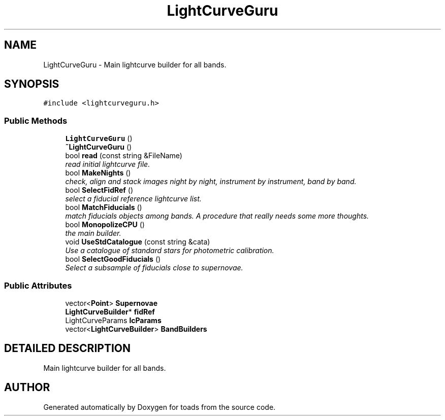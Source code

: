 .TH "LightCurveGuru" 3 "8 Feb 2004" "toads" \" -*- nroff -*-
.ad l
.nh
.SH NAME
LightCurveGuru \- Main lightcurve builder for all bands. 
.SH SYNOPSIS
.br
.PP
\fC#include <lightcurveguru.h>\fR
.PP
.SS Public Methods

.in +1c
.ti -1c
.RI "\fBLightCurveGuru\fR ()"
.br
.ti -1c
.RI "\fB~LightCurveGuru\fR ()"
.br
.ti -1c
.RI "bool \fBread\fR (const string &FileName)"
.br
.RI "\fIread initial lightcurve file.\fR"
.ti -1c
.RI "bool \fBMakeNights\fR ()"
.br
.RI "\fIcheck, align and stack images night by night, instrument by instrument, band by band.\fR"
.ti -1c
.RI "bool \fBSelectFidRef\fR ()"
.br
.RI "\fIselect a fiducial reference lightcurve list.\fR"
.ti -1c
.RI "bool \fBMatchFiducials\fR ()"
.br
.RI "\fImatch fiducials objects among bands. A procedure that really needs some more thoughts.\fR"
.ti -1c
.RI "bool \fBMonopolizeCPU\fR ()"
.br
.RI "\fIthe main builder.\fR"
.ti -1c
.RI "void \fBUseStdCatalogue\fR (const string &cata)"
.br
.RI "\fIUse a catalogue of standard stars for photometric calibration.\fR"
.ti -1c
.RI "bool \fBSelectGoodFiducials\fR ()"
.br
.RI "\fISelect a subsample of fiducials close to supernovae.\fR"
.in -1c
.SS Public Attributes

.in +1c
.ti -1c
.RI "vector<\fBPoint\fR> \fBSupernovae\fR"
.br
.ti -1c
.RI "\fBLightCurveBuilder\fR* \fBfidRef\fR"
.br
.ti -1c
.RI "LightCurveParams \fBlcParams\fR"
.br
.ti -1c
.RI "vector<\fBLightCurveBuilder\fR> \fBBandBuilders\fR"
.br
.in -1c
.SH DETAILED DESCRIPTION
.PP 
Main lightcurve builder for all bands.
.PP


.SH AUTHOR
.PP 
Generated automatically by Doxygen for toads from the source code.